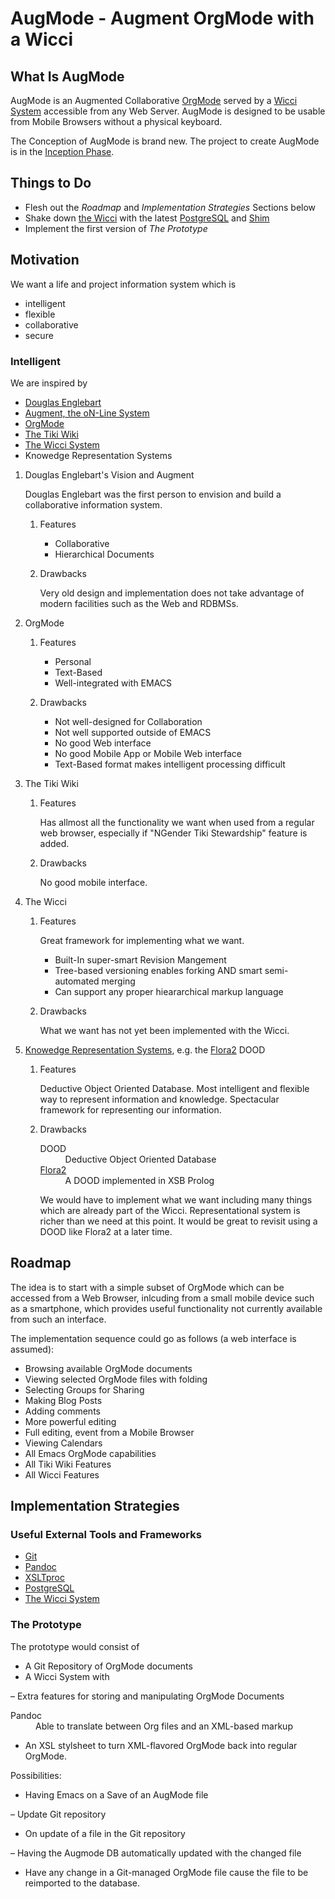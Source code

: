 * AugMode - Augment OrgMode with a Wicci
** What Is AugMode
AugMode is an Augmented Collaborative [[http://orgmode.org/][OrgMode]] served by a
[[https://gregdavidson.github.io/wicci-core-S0_lib/][Wicci System]] accessible from any Web Server.  AugMode is
designed to be usable from Mobile Browsers without a
physical keyboard.

The Conception of AugMode is brand new.  The project to
create AugMode is in the [[https://en.wikipedia.org/wiki/Unified_Process#Inception_phase][Inception Phase]].
** Things to Do
- Flesh out the [[Roadmap]] and [[Implementation Strategies]] Sections below
- Shake down [[https://gregdavidson.github.io/wicci-core-S0_lib/][the Wicci]] with the latest [[https://www.postgresql.org/][PostgreSQL]] and [[https://github.com/GregDavidson/wicci-shim-rust][Shim]]
- Implement the first version of [[The Prototype]]
** Motivation
We want a life and project information system which is
- intelligent
- flexible
- collaborative
- secure
*** Intelligent
We are inspired by
- [[https://en.wikipedia.org/wiki/Douglas_Engelbart][Douglas Englebart]]
- [[https://en.wikipedia.org/wiki/The_Mother_of_All_Demos][Augment, the oN-Line System]]
- [[http://orgmode.org/][OrgMode]]
- [[https://tiki.org/tiki-index.ph][The Tiki Wiki]]
- [[https://gregdavidson.github.io/wicci-core-S0_lib/][The Wicci System]]
- Knowedge Representation Systems
**** Douglas Englebart's Vision and Augment
Douglas Englebart was the first person to envision and build
a collaborative information system.
***** Features
- Collaborative
- Hierarchical Documents
***** Drawbacks
Very old design and implementation does not take advantage
of modern facilities such as the Web and RDBMSs.
**** OrgMode
***** Features
- Personal
- Text-Based
- Well-integrated with EMACS
***** Drawbacks
- Not well-designed for Collaboration
- Not well supported outside of EMACS
- No good Web interface
- No good Mobile App or Mobile Web interface
- Text-Based format makes intelligent processing difficult
**** The Tiki Wiki
***** Features
Has allmost all the functionality we want when used from a
regular web browser, especially if "NGender Tiki
Stewardship" feature is added.
***** Drawbacks
No good mobile interface.
**** The Wicci
***** Features
Great framework for implementing what we want.
- Built-In super-smart Revision Mangement
- Tree-based versioning enables forking AND smart semi-automated merging
- Can support any proper hieararchical markup language

***** Drawbacks
What we want has not yet been implemented with the Wicci.
**** [[https://en.wikipedia.org/wiki/Knowledge_representation_and_reasoning][Knowedge Representation Systems]], e.g. the [[http://flora.sourceforge.net/][Flora2]] DOOD
***** Features
Deductive Object Oriented Database.
Most intelligent and flexible way to represent information
and knowledge.  Spectacular framework for representing our information.
***** Drawbacks
- DOOD :: Deductive Object Oriented Database
- [[https://en.wikipedia.org/wiki/Flora-2][Flora2]] :: A DOOD implemented in XSB Prolog
We would have to implement what we want including many
things which are already part of the Wicci.
Representational system is richer than we need at this
point.  It would be great to revisit using a DOOD like
Flora2 at a later time.
** Roadmap
The idea is to start with a simple subset of OrgMode which
can be accessed from a Web Browser, inlcuding from a small
mobile device such as a smartphone, which provides useful
functionality not currently available from such an interface.

The implementation sequence could go as follows (a web interface is assumed):
- Browsing available OrgMode documents
- Viewing selected OrgMode files with folding
- Selecting Groups for Sharing
- Making Blog Posts
- Adding comments
- More powerful editing
- Full editing, event from a Mobile Browser
- Viewing Calendars
- All Emacs OrgMode capabilities
- All Tiki Wiki Features
- All Wicci Features
** Implementation Strategies
*** Useful External Tools and Frameworks
- [[https://git-scm.com/][Git]]
- [[http://pandoc.org/][Pandoc]]
- [[http://xmlsoft.org/XSLT/xsltproc.html][XSLTproc]]
- [[https://www.postgresql.org/][PostgreSQL]]
- [[https://gregdavidson.github.io/wicci-core-S0_lib/][The Wicci System]]
*** The Prototype
The prototype would consist of
- A Git Repository of OrgMode documents
- A Wicci System with
-- Extra features for storing and manipulating OrgMode Documents
- Pandoc :: Able to translate between Org files and an XML-based markup
- An XSL stylsheet to turn XML-flavored OrgMode back into regular OrgMode.

Possibilities:
- Having Emacs on a Save of an AugMode file
-- Update Git repository
- On update of a file in the Git repository
-- Having the Augmode DB automatically updated with the changed file	
- Have any change in a Git-managed OrgMode file cause the
  file to be reimported to the database.


